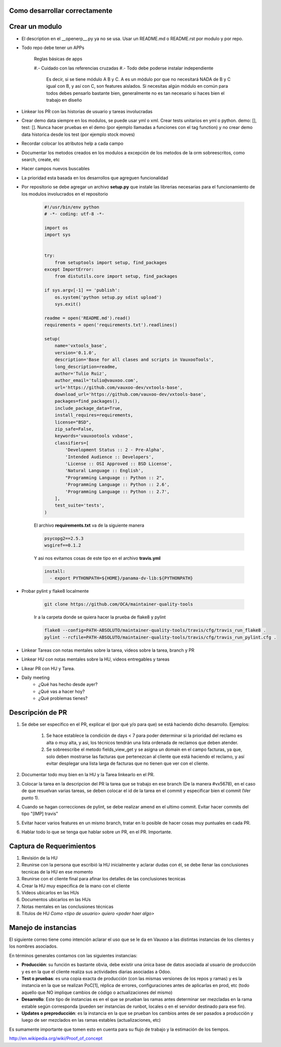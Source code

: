 Como desarrollar correctamente
==============================

Crear un modulo
===============

- El description en el __openerp__.py ya no se usa. 
  Usar un README.md o README.rst por modulo y por repo.

- Todo repo debe tener un APPs

    Reglas básicas de apps

    #.- Cuidado con las referencias cruzadas
    #.- Todo debe poderse instalar independiente
        Es decir, si se tiene módulo A B y C.
        A es un módulo por que no necesitará NADA de B y C
        igual con B, y así con C, son features aislados. 
        Si necesitas algún módulo en común para todos
        debes pensarlo bastante bien, generalmente no es tan 
        necesario si haces bien el trabajo en diseño


- Linkear los PR con las historias de usuario y tareas
  involucradas

- Crear demo data siempre en los modulos, se puede usar
  yml o xml. Crear tests unitarios en yml o python.
  demo: [], test: []. Nunca hacer pruebas en el demo
  (por ejemplo llamadas a funciones con el tag function)
  y no crear demo data historica desde los test (por ejemplo
  stock moves)

- Recordar colocar los atributos help a cada campo

- Documentar los metodos creados en los modulos a excepción
  de los metodos de la orm sobreescritos, como search, create, etc

- Hacer campos nuevos buscables

- La prioridad esta basada en los desarrollos que agreguen
  funcionalidad

- Por repositorio se debe agregar un archivo **setup.py** que instale
  las librerias necesarias para el funcionamiento de los modulos
  involucrados en el repositorio

    .. code-block :: python

        #!/usr/bin/env python
        # -*- coding: utf-8 -*-

        import os
        import sys


        try:
            from setuptools import setup, find_packages
        except ImportError:
            from distutils.core import setup, find_packages

        if sys.argv[-1] == 'publish':
            os.system('python setup.py sdist upload')
            sys.exit()

        readme = open('README.md').read()
        requirements = open('requirements.txt').readlines()

        setup(
            name='vxtools_base',
            version='0.1.0',
            description='Base for all clases and scripts in VauxooTools',
            long_description=readme,
            author='Tulio Ruiz',
            author_email='tulio@vauxoo.com',
            url='https://github.com/vauxoo-dev/vxtools-base',
            download_url='https://github.com/vauxoo-dev/vxtools-base',
            packages=find_packages(),
            include_package_data=True,
            install_requires=requirements,
            license="BSD",
            zip_safe=False,
            keywords='vauxootools vxbase',
            classifiers=[
                'Development Status :: 2 - Pre-Alpha',
                'Intended Audience :: Developers',
                'License :: OSI Approved :: BSD License',
                'Natural Language :: English',
                "Programming Language :: Python :: 2",
                'Programming Language :: Python :: 2.6',
                'Programming Language :: Python :: 2.7',
            ],
            test_suite='tests',
        )

    El archivo **requirements.txt** va de la siguiente manera

    .. code-block :: python

        psycopg2==2.5.3
        wsgiref==0.1.2

    Y asi nos evitamos cosas de este tipo en el archivo
    **travis.yml**

    .. code-block :: python

        install:
          - export PYTHONPATH=${HOME}/panama-dv-lib:${PYTHONPATH}

- Probar pylint y flake8 localmente

    .. code-block :: python

        git clone https://github.com/OCA/maintainer-quality-tools

    Ir a la carpeta donde se quiera hacer la prueba de flake8 y pylint

    .. code-block :: python

        flake8 --config=PATH-ABSOLUTO/maintainer-quality-tools/travis/cfg/travis_run_flake8 .
        pylint --rcfile=PATH-ABSOLUTO/maintainer-quality-tools/travis/cfg/travis_run_pylint.cfg .

- Linkear Tareas con notas mentales sobre la tarea, videos sobre la tarea, branch y PR

- Linkear HU con notas mentales sobre la HU, videos entregables y tareas

- Likear PR con HU y Tarea.

- Daily meeting
    • ¿Qué has hecho desde ayer?
    • ¿Qué vas a hacer hoy?
    • ¿Qué problemas tienes?

Descripción de PR
=================

#. Se debe ser específico en el PR, explicar el (por qué y/o para que) se 
   está haciendo dicho desarrollo. Ejemplos:
    #) Se hace establece la condición de days < 7 para poder determinar
       si la prioridad del reclamo es alta o muy alta, y asi, los técnicos
       tendrán una lista ordenada de reclamos que deben atender.
    #) Se sobreescribe el metodo fields_view_get y se asigna un domain
       en el campo facturas, ya que, solo deben mostrarse las facturas
       que pertenezcan al cliente que está haciendo el reclamo, y así
       evitar desplegar una lista larga de facturas que no tienen que
       ver con el cliente.
#. Documentar todo muy bien en la HU y la Tarea linkearlo en el PR.

#. Colocar la tarea en la descripcion del PR la tarea que se trabajo en ese
   branch (De la manera #vx5678), en el caso de que resuelvan varias tareas, 
   se deben colocar el id de la tarea en el commit y especificar bien el 
   commit (Ver punto 1).

#. Cuando se hagan correcciones de pylint, se debe realizar amend en el ultimo commit.
   Evitar hacer commits del tipo "[IMP] travis"

#. Evitar hacer varios features en un mismo branch, tratar en lo posible de hacer
   cosas muy puntuales en cada PR.

#. Hablar todo lo que se tenga que hablar sobre un PR, en el PR. Importante.



Captura de Requerimientos
=========================

#. Revisión de la HU

#. Reunirse con la persona que escribió la HU inicialmente y aclarar
   dudas con él, se debe llenar las conclusiones tecnicas de la HU en
   ese momento
#. Reunirse con el cliente final para afinar los detalles de las conclusiones
   tecnicas

#. Crear la HU muy especifica de la mano con el cliente

#. Videos ubicarlos en las HUs

#. Documentos ubicarlos en las HUs

#. Notas mentales en las conclusiones técnicas

#. Titulos de HU *Como <tipo de usuario> quiero <poder haer algo>*

Manejo de instancias
====================

El siguiente correo tiene como intención aclarar el uso que se le da en Vauxoo
a las distintas instancias de los clientes y los nombres asociados.

En términos generales contamos con las siguientes instancias:

- **Producción**: su función es bastante obvia, debe existir una única base de
  datos asociada al usuario de producción y es en la que el cliente realiza sus
  actividades diarias asociadas a Odoo.

- **Test o pruebas**: es una copia exacta de producción (con las mismas versiones
  de los repos y ramas) y es la instancia en la que se realizan PoC[1], réplica
  de errores, configuraciones antes de aplicarlas en prod, etc (todo aquello
  que NO implique cambios de código o actualizaciones del mismo)

- **Desarrollo**: Este tipo de instancias es en el que se prueban las ramas antes
  determinar ser mezcladas en la rama estable según corresponda (pueden ser instancias
  de runbot, locales o en el servidor destinado para ese fin).

- **Updates o preproducción**: es la instancia en la que se prueban los cambios
  antes de ser pasados a producción y luego de ser mezclados en las ramas
  estables (actualizaciones, etc)

Es sumamente importante que tomen esto en cuenta para su flujo de trabajo y la
estimación de los tiempos.

http://en.wikipedia.org/wiki/Proof_of_concept

